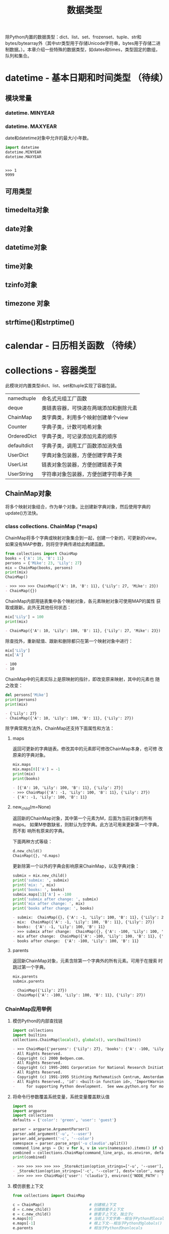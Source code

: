 # Author: Claudio <3261958605@qq.com>
# Created: 2017-05-02 15:22:30
# Commentary:
#+TITLE: 数据类型

除Python内置的数据类型：dict、list、set、frozenset、tuple、str和
bytes/bytearray外（其中str类型用于存储Unicode字符串，bytes用于存储二进
制数据。）。本章介绍一些特殊的数据类型，如dates和times，类型固定的数组，
队列和集合。

* datetime - 基本日期和时间类型 （待续）
** 模块常量
*** datetime. *MINYEAR*
*** datetime. *MAXYEAR*
    date和datetime对象中允许的最大/小年数。

    #+BEGIN_SRC python :session
      import datetime
      datetime.MINYEAR
      datetime.MAXYEAR
    #+END_SRC

    #+RESULTS:
    :
    : >>> 1
    : 9999

** 可用类型
** timedelta对象
** date对象
** datetime对象
** time对象
** tzinfo对象
** timezone 对象
** strftime()和strptime()
* calendar - 日历相关函数 （待续）
* collections - 容器类型
  此模块对内置类型dict、list、set和tuple实现了容器包装。

  | namedtuple  | 命名式元组工厂函数                     |
  | deque       | 类链表容器，可快速在两端添加和删除元素 |
  | ChainMap    | 类字典类，利用多个映射创建单个view     |
  | Counter     | 字典子类，计数可哈希对象               |
  | OrderedDict | 字典子类，可记录添加元素的顺序         |
  | defaultdict | 字典子类，调用工厂函数添加消失值       |
  | UserDict    | 字典对象包装器，方便创建字典子类       |
  | UserList    | 链表对象包装器，方便创建链表子类       |
  | UserString  | 字符串对象包装器，方便创建字符串子类   |

** ChainMap对象
   将多个映射对象结合，作为单个对象。比创建新字典对象，然后使用字典的
   update()方法快。

*** class collections. *ChainMap* (*maps)
    ChainMap将多个字典或映射对象集合到一起，创建一个新的，可更新的view。
    如果没有MAP参数，则将空字典传递给此构建函数。

    #+BEGIN_SRC python :session
      from collections import ChainMap
      books = {'A': 10, 'B': 11}
      persons = {'Mike': 23, 'Lily': 27}
      mix = ChainMap(books, persons)
      print(mix)
      ChainMap()
    #+END_SRC

    #+RESULTS:
    #+BEGIN_SRC org
    - >>> >>> >>> ChainMap({'A': 10, 'B': 11}, {'Lily': 27, 'Mike': 23})
    - ChainMap({})
    #+END_SRC

    ChainMap内部用链表集中各个映射对象，各元素映射对象可使用MAP的属性
    获取或跟新。此外无其他任何状态：

    #+BEGIN_SRC python :session
      mix['Lily'] = 100
      print(mix)
    #+END_SRC

    #+RESULTS:
    #+BEGIN_SRC org
    - ChainMap({'A': 10, 'Lily': 100, 'B': 11}, {'Lily': 27, 'Mike': 23})
    #+END_SRC
    
    除查找外，重新赋值、跟新和删除都只在第一个映射对象中进行：
    
    #+BEGIN_SRC python :session
      mix['Lily']
      mix['A']
    #+END_SRC
    
    #+RESULTS:
    #+BEGIN_SRC org
    - 100
    - 10
    #+END_SRC
    
    ChainMap中的元素实际上是原映射的指针，即改变原来映射，其中的元素也
    随之改变：
    
    #+BEGIN_SRC python :session
      del persons['Mike']
      print(persons)
      print(mix)
    #+END_SRC
    
    #+RESULTS:
    #+BEGIN_SRC org
    - {'Lily': 27}
    - ChainMap({'A': 10, 'Lily': 100, 'B': 11}, {'Lily': 27})
    #+END_SRC
    
    除字典常用方法外，ChainMap还支持下面属性和方法：
    
**** maps
     返回可更新的字典链表。修改其中的元素即可修改ChainMap本身，也可修
     改原来的字典对象。
     
     #+BEGIN_SRC python :session
       mix.maps
       mix.maps[0]['A'] = -1
       print(mix)
       print(books)
     #+END_SRC
     
     #+RESULTS:
     #+BEGIN_SRC org
     - [{'A': 10, 'Lily': 100, 'B': 11}, {'Lily': 27}]
     - >>> ChainMap({'A': -1, 'Lily': 100, 'B': 11}, {'Lily': 27})
     - {'A': -1, 'Lily': 100, 'B': 11}
     #+END_SRC
     
**** new_child(m=None)
     返回新的ChainMap对象，其中第一个元素为M，后面为当前对象的所有maps。
     如果M参数缺省，则默认为空字典。此方法可用来更新第一个字典，而不影
     响所有原来的字典。
     
     下面两种方式等级：
     
     #+BEGIN_SRC python :eval never
       d.new_child()
       ChainMap({}, *d.maps)
     #+END_SRC
     
     更新除第一个以外的字典会影响原来ChainMap，以及字典对象：
     
     #+BEGIN_SRC python :session
       submix = mix.new_child()
       print('submix: ', submix)
       print('mix: ', mix)
       print('books: ', books)
       submix.maps[1]['A'] = -100
       print('submix after change: ', submix)
       print('mix after change: ', mix)
       print('books after change: ', books)
     #+END_SRC

     #+RESULTS:
     #+BEGIN_SRC org
     - submix:  ChainMap({}, {'A': -1, 'Lily': 100, 'B': 11}, {'Lily': 27})
     - mix:  ChainMap({'A': -1, 'Lily': 100, 'B': 11}, {'Lily': 27})
     - books:  {'A': -1, 'Lily': 100, 'B': 11}
     - >>> submix after change:  ChainMap({}, {'A': -100, 'Lily': 100, 'B': 11}, {'Lily': 27})
     - mix after change:  ChainMap({'A': -100, 'Lily': 100, 'B': 11}, {'Lily': 27})
     - books after change:  {'A': -100, 'Lily': 100, 'B': 11}
     #+END_SRC

**** parents
     返回新ChainMap对象，元素含除第一个字典外的所有元素。可用于在搜索
     时跳过第一个字典。
     
     #+BEGIN_SRC python :session
       mix.parents
       submix.parents
     #+END_SRC
     
     #+RESULTS:
     #+BEGIN_SRC org
     - ChainMap({'Lily': 27})
     - ChainMap({'A': -100, 'Lily': 100, 'B': 11}, {'Lily': 27})
     #+END_SRC
     
*** ChainMap应用举例
**** 模仿Python的内部查找链
     
     #+BEGIN_SRC python :session
       import collections
       import builtins
       collections.ChainMap(locals(), globals(), vars(builtins))
     #+END_SRC
     
     #+RESULTS:
     #+BEGIN_SRC org
     - >>> ChainMap({'persons': {'Lily': 27}, 'books': {'A': -100, 'Lily': 100, 'B': 11}, 's2': <__main__.Student object at 0x7fd899977f98>, '__spec__': None, 'basetwo': functools.partial(<class 'int'>, base=2), 'add': <built-in function add>, '__pyfile': <codecs.StreamReaderWriter object at 0x7fd899974e10>, 'Decimal': <class 'decimal.Decimal'>, 'A': <function A at 0x7fd898edbd90>, 'nothing': <function nothing at 0x7fd898edb598>, 'partial': <class 'functools.partial'>, 'partialmethod': <class 'functools.partialmethod'>, '__PYTHON_EL_get_completions': <function __PYTHON_EL_get_completions at 0x7fd899ac0f28>, 'reduce': <built-in function reduce>, 'my_decorator': <function my_decorator at 0x7fd898eedb70>, 'mix': ChainMap({'A': -100, 'Lily': 100, 'B': 11}, {'Lily': 27}), '__FFAP_get_module_path': <function __FFAP_get_module_path at 0x7fd89925b048>, '__name__': '__main__', 'wraps': <function wraps at 0x7fd8999aad90>, 'B': <function B at 0x7fd898edba60>, '__PYDOC_get_help': <function __PYDOC_get_help at 0x7fd89925b0d0>, '_': <function _ at 0x7fd898edb048>, 'Student': <class '__main__.Student'>, 'collections': <module 'collections' from '/usr/lib/python3.5/collections/__init__.py'>, '__builtins__': <module 'builtins' (built-in)>, 'c2': <__main__.Cell object at 0x7fd898ec2b38>, '__loader__': <class '_frozen_importlib.BuiltinImporter'>, 'Cell': <class '__main__.Cell'>, 'fun': <function fun at 0x7fd898edb2f0>, 'example': <function example at 0x7fd898eeda60>, 'fun_dispatch': <function fun_dispatch at 0x7fd898eed9d8>, '__package__': None, 's1': <__main__.Student object at 0x7fd89926d0b8>, '__builtin__': <module 'builtins' (built-in)>, 'builtins': <module 'builtins' (built-in)>, 'total_ordering': <function total_ordering at 0x7fd89993bb70>, 'c1': <__main__.Cell object at 0x7fd898ec2ac8>, 'fun_diapatch': <function fun_diapatch at 0x7fd898edb400>, 'codecs': <module 'codecs' from '/usr/lib/python3.5/codecs.py'>, 'functools': <module 'functools' from '/usr/lib/python3.5/functools.py'>, 'readline': <module 'readline' from '/usr/lib/python3.5/lib-dynload/readline.cpython-35m-x86_64-linux-gnu.so'>, 'rlcompleter': <module 'rlcompleter' from '/usr/lib/python3.5/rlcompleter.py'>, 'ChainMap': <class 'collections.ChainMap'>, 'submix': ChainMap({}, {'A': -100, 'Lily': 100, 'B': 11}, {'Lily': 27}), 'singledispatch': <function singledispatch at 0x7fd8999ad6a8>, '__code': b"def __PYDOC_get_help(obj):\n    try:\n        import inspect\n        if hasattr(obj, 'startswith'):\n            obj = eval(obj, globals())\n        doc = inspect.getdoc(obj)\n        if not doc and callable(obj):\n            target = None\n            if inspect.isclass(obj) and hasattr(obj, '__init__'):\n                target = obj.__init__\n                objtype = 'class'\n            else:\n                target = obj\n                objtype = 'def'\n            if target:\n                args = inspect.formatargspec(\n                    *inspect.getargspec(target)\n                )\n                name = obj.__name__\n                doc = '{objtype} {name}{args}'.format(\n                    objtype=objtype, name=name, args=args\n                )\n        else:\n            doc = doc.splitlines()[0]\n    except:\n        doc = ''\n    try:\n        exec('print doc')\n    except SyntaxError:\n        print(doc)", '__doc__': None, 'os': <module 'os' from '/usr/lib/python3.5/os.py'>}, {'persons': {'Lily': 27}, 'books': {'A': -100, 'Lily': 100, 'B': 11}, 's2': <__main__.Student object at 0x7fd899977f98>, '__spec__': None, 'basetwo': functools.partial(<class 'int'>, base=2), 'add': <built-in function add>, '__pyfile': <codecs.StreamReaderWriter object at 0x7fd899974e10>, 'Decimal': <class 'decimal.Decimal'>, 'A': <function A at 0x7fd898edbd90>, 'nothing': <function nothing at 0x7fd898edb598>, 'partial': <class 'functools.partial'>, 'partialmethod': <class 'functools.partialmethod'>, '__PYTHON_EL_get_completions': <function __PYTHON_EL_get_completions at 0x7fd899ac0f28>, 'reduce': <built-in function reduce>, 'my_decorator': <function my_decorator at 0x7fd898eedb70>, 'mix': ChainMap({'A': -100, 'Lily': 100, 'B': 11}, {'Lily': 27}), '__FFAP_get_module_path': <function __FFAP_get_module_path at 0x7fd89925b048>, '__name__': '__main__', 'wraps': <function wraps at 0x7fd8999aad90>, 'B': <function B at 0x7fd898edba60>, '__PYDOC_get_help': <function __PYDOC_get_help at 0x7fd89925b0d0>, '_': <function _ at 0x7fd898edb048>, 'Student': <class '__main__.Student'>, 'collections': <module 'collections' from '/usr/lib/python3.5/collections/__init__.py'>, '__builtins__': <module 'builtins' (built-in)>, 'c2': <__main__.Cell object at 0x7fd898ec2b38>, '__loader__': <class '_frozen_importlib.BuiltinImporter'>, 'Cell': <class '__main__.Cell'>, 'fun': <function fun at 0x7fd898edb2f0>, 'example': <function example at 0x7fd898eeda60>, 'fun_dispatch': <function fun_dispatch at 0x7fd898eed9d8>, '__package__': None, 's1': <__main__.Student object at 0x7fd89926d0b8>, '__builtin__': <module 'builtins' (built-in)>, 'builtins': <module 'builtins' (built-in)>, 'total_ordering': <function total_ordering at 0x7fd89993bb70>, 'c1': <__main__.Cell object at 0x7fd898ec2ac8>, 'fun_diapatch': <function fun_diapatch at 0x7fd898edb400>, 'codecs': <module 'codecs' from '/usr/lib/python3.5/codecs.py'>, 'functools': <module 'functools' from '/usr/lib/python3.5/functools.py'>, 'readline': <module 'readline' from '/usr/lib/python3.5/lib-dynload/readline.cpython-35m-x86_64-linux-gnu.so'>, 'rlcompleter': <module 'rlcompleter' from '/usr/lib/python3.5/rlcompleter.py'>, 'ChainMap': <class 'collections.ChainMap'>, 'submix': ChainMap({}, {'A': -100, 'Lily': 100, 'B': 11}, {'Lily': 27}), 'singledispatch': <function singledispatch at 0x7fd8999ad6a8>, '__code': b"def __PYDOC_get_help(obj):\n    try:\n        import inspect\n        if hasattr(obj, 'startswith'):\n            obj = eval(obj, globals())\n        doc = inspect.getdoc(obj)\n        if not doc and callable(obj):\n            target = None\n            if inspect.isclass(obj) and hasattr(obj, '__init__'):\n                target = obj.__init__\n                objtype = 'class'\n            else:\n                target = obj\n                objtype = 'def'\n            if target:\n                args = inspect.formatargspec(\n                    *inspect.getargspec(target)\n                )\n                name = obj.__name__\n                doc = '{objtype} {name}{args}'.format(\n                    objtype=objtype, name=name, args=args\n                )\n        else:\n            doc = doc.splitlines()[0]\n    except:\n        doc = ''\n    try:\n        exec('print doc')\n    except SyntaxError:\n        print(doc)", '__doc__': None, 'os': <module 'os' from '/usr/lib/python3.5/os.py'>}, {'FutureWarning': <class 'FutureWarning'>, 'Warning': <class 'Warning'>, 'SystemError': <class 'SystemError'>, 'hash': <built-in function hash>, 'LookupError': <class 'LookupError'>, 'UnicodeError': <class 'UnicodeError'>, 'next': <built-in function next>, 'str': <class 'str'>, '__spec__': ModuleSpec(name='builtins', loader=<class '_frozen_importlib.BuiltinImporter'>), 'issubclass': <built-in function issubclass>, 'IsADirectoryError': <class 'IsADirectoryError'>, 'staticmethod': <class 'staticmethod'>, 'FileExistsError': <class 'FileExistsError'>, 'copyright': Copyright (c) 2001-2017 Python Software Foundation.
     - All Rights Reserved.
     - Copyright (c) 2000 BeOpen.com.
     - All Rights Reserved.
     - Copyright (c) 1995-2001 Corporation for National Research Initiatives.
     - All Rights Reserved.
     - Copyright (c) 1991-1995 Stichting Mathematisch Centrum, Amsterdam.
     - All Rights Reserved., 'id': <built-in function id>, 'ImportWarning': <class 'ImportWarning'>, 'ArithmeticError': <class 'ArithmeticError'>, 'all': <built-in function all>, 'ZeroDivisionError': <class 'ZeroDivisionError'>, 'OverflowError': <class 'OverflowError'>, 'help': Type help() for interactive help, or help(object) for help about object., 'Ellipsis': Ellipsis, 'BrokenPipeError': <class 'BrokenPipeError'>, 'globals': <built-in function globals>, 'DeprecationWarning': <class 'DeprecationWarning'>, 'BufferError': <class 'BufferError'>, 'chr': <built-in function chr>, 'len': <built-in function len>, 'UnicodeTranslateError': <class 'UnicodeTranslateError'>, 'classmethod': <class 'classmethod'>, 'bin': <built-in function bin>, 'sorted': <built-in function sorted>, '_': None, 'ConnectionResetError': <class 'ConnectionResetError'>, 'UnboundLocalError': <class 'UnboundLocalError'>, 'bytes': <class 'bytes'>, 'frozenset': <class 'frozenset'>, '__loader__': <class '_frozen_importlib.BuiltinImporter'>, 'StopIteration': <class 'StopIteration'>, 'ValueError': <class 'ValueError'>, 'bytearray': <class 'bytearray'>, '__package__': '', 'BytesWarning': <class 'BytesWarning'>, 'license': Type license() to see the full license text, 'SyntaxError': <class 'SyntaxError'>, 'MemoryError': <class 'MemoryError'>, 'repr': <built-in function repr>, 'input': <built-in function input>, 'TabError': <class 'TabError'>, 'RecursionError': <class 'RecursionError'>, 'dict': <class 'dict'>, 'UnicodeWarning': <class 'UnicodeWarning'>, 'BaseException': <class 'BaseException'>, 'hex': <built-in function hex>, 'sum': <built-in function sum>, 'None': None, 'ConnectionAbortedError': <class 'ConnectionAbortedError'>, 'RuntimeError': <class 'RuntimeError'>, '__import__': <built-in function __import__>, 'delattr': <built-in function delattr>, 'NotImplemented': NotImplemented, 'TypeError': <class 'TypeError'>, 'RuntimeWarning': <class 'RuntimeWarning'>, 'exec': <built-in function exec>, 'max': <built-in function max>, 'tuple': <class 'tuple'>, 'NotImplementedError': <class 'NotImplementedError'>, 'locals': <built-in function locals>, 'slice': <class 'slice'>, 'FloatingPointError': <class 'FloatingPointError'>, 'EOFError': <class 'EOFError'>, 'IndentationError': <class 'IndentationError'>, 'map': <class 'map'>, 'iter': <built-in function iter>, 'AttributeError': <class 'AttributeError'>, 'list': <class 'list'>, 'True': True, 'False': False, 'compile': <built-in function compile>, 'NameError': <class 'NameError'>, 'any': <built-in function any>, 'round': <built-in function round>, 'OSError': <class 'OSError'>, 'SystemExit': <class 'SystemExit'>, 'FileNotFoundError': <class 'FileNotFoundError'>, 'SyntaxWarning': <class 'SyntaxWarning'>, 'TimeoutError': <class 'TimeoutError'>, 'dir': <built-in function dir>, 'StopAsyncIteration': <class 'StopAsyncIteration'>, 'format': <built-in function format>, 'complex': <class 'complex'>, 'min': <built-in function min>, 'ConnectionError': <class 'ConnectionError'>, 'isinstance': <built-in function isinstance>, 'eval': <built-in function eval>, 'getattr': <built-in function getattr>, 'EnvironmentError': <class 'OSError'>, 'abs': <built-in function abs>, 'ord': <built-in function ord>, '__name__': 'builtins', 'reversed': <class 'reversed'>, 'exit': Use exit() or Ctrl-D (i.e. EOF) to exit, 'KeyboardInterrupt': <class 'KeyboardInterrupt'>, 'super': <class 'super'>, 'filter': <class 'filter'>, 'ProcessLookupError': <class 'ProcessLookupError'>, 'hasattr': <built-in function hasattr>, 'IOError': <class 'OSError'>, 'set': <class 'set'>, 'ResourceWarning': <class 'ResourceWarning'>, 'ChildProcessError': <class 'ChildProcessError'>, 'setattr': <built-in function setattr>, 'callable': <built-in function callable>, 'print': <built-in function print>, 'divmod': <built-in function divmod>, 'bool': <class 'bool'>, '__debug__': True, 'type': <class 'type'>, 'PendingDeprecationWarning': <class 'PendingDeprecationWarning'>, 'AssertionError': <class 'AssertionError'>, 'UserWarning': <class 'UserWarning'>, 'pow': <built-in function pow>, 'IndexError': <class 'IndexError'>, 'UnicodeEncodeError': <class 'UnicodeEncodeError'>, 'ascii': <built-in function ascii>, 'GeneratorExit': <class 'GeneratorExit'>, '__build_class__': <built-in function __build_class__>, 'memoryview': <class 'memoryview'>, 'open': <built-in function open>, 'credits':     Thanks to CWI, CNRI, BeOpen.com, Zope Corporation and a cast of thousands
     -     for supporting Python development.  See www.python.org for more information., 'PermissionError': <class 'PermissionError'>, 'NotADirectoryError': <class 'NotADirectoryError'>, 'object': <class 'object'>, 'quit': Use quit() or Ctrl-D (i.e. EOF) to exit, 'oct': <built-in function oct>, 'ImportError': <class 'ImportError'>, 'ReferenceError': <class 'ReferenceError'>, 'float': <class 'float'>, 'Exception': <class 'Exception'>, 'InterruptedError': <class 'InterruptedError'>, 'range': <class 'range'>, 'enumerate': <class 'enumerate'>, 'int': <class 'int'>, 'KeyError': <class 'KeyError'>, 'zip': <class 'zip'>, 'vars': <built-in function vars>, 'UnicodeDecodeError': <class 'UnicodeDecodeError'>, 'BlockingIOError': <class 'BlockingIOError'>, 'property': <class 'property'>, 'ConnectionRefusedError': <class 'ConnectionRefusedError'>, '__doc__': "Built-in functions, exceptions, and other objects.\n\nNoteworthy: None is the `nil' object; Ellipsis represents `...' in slices."})
     #+END_SRC

**** 将命令行参数覆盖系统变量，系统变量覆盖默认值

     #+BEGIN_SRC python :session
       import os
       import argparse
       import collections
       defaults = {'color': 'green', 'user': 'guest'}

       parser = argparse.ArgumentParser()
       parser.add_argument('-u', '--user')
       parser.add_argument('-c', '--color')
       namespace = parser.parse_args('-u claudio'.split())
       command_line_args = {k: v for k, v in vars(namespace).items() if v}
       combined = collections.ChainMap(command_line_args, os.environ, defaults)
       print(combined)
     #+END_SRC

     #+RESULTS:
     #+BEGIN_SRC org
     - >>> >>> >>> >>> >>> _StoreAction(option_strings=['-u', '--user'], dest='user', nargs=None, const=None, default=None, type=None, choices=None, help=None, metavar=None)
     - _StoreAction(option_strings=['-c', '--color'], dest='color', nargs=None, const=None, default=None, type=None, choices=None, help=None, metavar=None)
     - >>> >>> >>> ChainMap({'user': 'claudio'}, environ({'NODE_PATH': '/usr/lib/nodejs:/usr/lib/node_modules:/usr/share/javascript', 'QT_IM_MODULE': 'fcitx', 'XDG_SESSION_ID': '3', 'COLUMNS': '151', 'LANG': 'en_HK.UTF-8', 'DISPLAY': ':0', 'TERMCAP': '', 'LOGNAME': 'claudio', 'XDG_SESSION_DESKTOP': 'default', 'XDG_DATA_DIRS': '/usr/share/gnome:/usr/local/share/:/usr/share/', 'DBUS_SESSION_BUS_ADDRESS': 'unix:path=/run/user/1000/bus', 'SSH_AUTH_SOCK': '/run/user/1000/keyring/ssh', 'SSH_AGENT_PID': '1055', 'GTK_IM_MODULE': 'fcitx', 'PS4': '$LINENO + ', 'XDG_VTNR': '2', 'USERNAME': 'claudio', 'PWD': '/home/claudio/Desktop/Python/python-standard-lib-notes', 'SHLVL': '1', 'PATH': '/home/claudio/tools:/home/claudio/bin:/home/claudio/.local/bin:/usr/local/bin:/usr/bin:/bin:/usr/local/games:/usr/games', 'LS_COLORS': 'rs=0:di=01;34:ln=01;36:mh=00:pi=40;33:so=01;35:do=01;35:bd=40;33;01:cd=40;33;01:or=40;31;01:mi=00:su=37;41:sg=30;43:ca=30;41:tw=30;42:ow=34;42:st=37;44:ex=01;32:*.tar=01;31:*.tgz=01;31:*.arc=01;31:*.arj=01;31:*.taz=01;31:*.lha=01;31:*.lz4=01;31:*.lzh=01;31:*.lzma=01;31:*.tlz=01;31:*.txz=01;31:*.tzo=01;31:*.t7z=01;31:*.zip=01;31:*.z=01;31:*.Z=01;31:*.dz=01;31:*.gz=01;31:*.lrz=01;31:*.lz=01;31:*.lzo=01;31:*.xz=01;31:*.zst=01;31:*.tzst=01;31:*.bz2=01;31:*.bz=01;31:*.tbz=01;31:*.tbz2=01;31:*.tz=01;31:*.deb=01;31:*.rpm=01;31:*.jar=01;31:*.war=01;31:*.ear=01;31:*.sar=01;31:*.rar=01;31:*.alz=01;31:*.ace=01;31:*.zoo=01;31:*.cpio=01;31:*.7z=01;31:*.rz=01;31:*.cab=01;31:*.jpg=01;35:*.jpeg=01;35:*.mjpg=01;35:*.mjpeg=01;35:*.gif=01;35:*.bmp=01;35:*.pbm=01;35:*.pgm=01;35:*.ppm=01;35:*.tga=01;35:*.xbm=01;35:*.xpm=01;35:*.tif=01;35:*.tiff=01;35:*.png=01;35:*.svg=01;35:*.svgz=01;35:*.mng=01;35:*.pcx=01;35:*.mov=01;35:*.mpg=01;35:*.mpeg=01;35:*.m2v=01;35:*.mkv=01;35:*.webm=01;35:*.ogm=01;35:*.mp4=01;35:*.m4v=01;35:*.mp4v=01;35:*.vob=01;35:*.qt=01;35:*.nuv=01;35:*.wmv=01;35:*.asf=01;35:*.rm=01;35:*.rmvb=01;35:*.flc=01;35:*.avi=01;35:*.fli=01;35:*.flv=01;35:*.gl=01;35:*.dl=01;35:*.xcf=01;35:*.xwd=01;35:*.yuv=01;35:*.cgm=01;35:*.emf=01;35:*.ogv=01;35:*.ogx=01;35:*.aac=00;36:*.au=00;36:*.flac=00;36:*.m4a=00;36:*.mid=00;36:*.midi=00;36:*.mka=00;36:*.mp3=00;36:*.mpc=00;36:*.ogg=00;36:*.ra=00;36:*.wav=00;36:*.oga=00;36:*.opus=00;36:*.spx=00;36:*.xspf=00;36:', 'HOME': '/home/claudio', 'DESKTOP_SESSION': 'default', 'QT_QPA_PLATFORMTHEME': 'qgnomeplatform', 'XMODIFIERS': '@im=fcitx', 'PYTHONPATH': '/home/claudio/python:', 'TERM': 'dumb', '_': '/usr/bin/emacs24', 'XDG_RUNTIME_DIR': '/run/user/1000', 'SESSION_MANAGER': 'local/kali:@/tmp/.ICE-unix/970,unix/kali:/tmp/.ICE-unix/970', 'EMACS': 't', 'XDG_CURRENT_DESKTOP': 'GNOME', 'QT_ACCESSIBILITY': '1', 'JOURNAL_STREAM': '8:16293', 'XDG_MENU_PREFIX': 'gnome-', 'QT_LINUX_ACCESSIBILITY_ALWAYS_ON': '1', 'COLORTERM': 'truecolor', 'PYTHONUNBUFFERED': '1', 'XDG_SEAT': 'seat0', 'USER': 'claudio', 'GDM_LANG': 'en_HK.UTF-8', 'XDG_SESSION_TYPE': 'x11', 'GPG_AGENT_INFO': '/run/user/1000/gnupg/S.gpg-agent:0:1', 'QT4_IM_MODULE': 'fcitx', 'VTE_VERSION': '4601', 'CLUTTER_IM_MODULE': 'xim', 'GNOME_DESKTOP_SESSION_ID': 'this-is-deprecated', 'SHELL': '/bin/bash', 'WINDOWPATH': '2', 'WINDOWID': '27262982', 'XAUTHORITY': '/run/user/1000/gdm/Xauthority', 'GTK_MODULES': 'gail:atk-bridge', 'DESKTOP_AUTOSTART_ID': '101650a80580e95109149442005843100200000009700001', 'GDMSESSION': 'default', 'INSIDE_EMACS': '24.5.1,comint'}), {'color': 'green', 'user': 'guest'})
     #+END_SRC

**** 模仿嵌套上下文

     #+BEGIN_SRC python :eval never
       from collections import ChainMap

       c = ChainMap()                    # 创建根上下文
       d = c.new_child()                 # 创建嵌套子上下文
       e = c.new_child()                 # 嵌套子上下文，独立于c
       e.maps[0]                         # 当前上下文字典--相当于Python的locals()
       e.maps[-1]                        # 根上下文--相当于Python的globals()
       e.parents                         # 相当于Python的nonlocals

       d['x']                            # 获取整个上下文中的key
       d['x'] = 1                        # 设置当前上下文的值
       del d['x']                        # 删除当前上下文的值
       list(d)                           # 所有嵌套key
       k in d                            # 检查包含
       d.items()                         # 所有嵌套元素
       dict(d)                           # 转换为普通字典
     #+END_SRC

**** 深层赋值和删除
     默认情况下，ChainMap的删除和赋值都在第一个字典中进行，只有查找在
     所有字典中进行。如需进行深层赋值和删除，可通过子类实现：
     
     #+BEGIN_SRC python :session
       from collections import ChainMap

       class DeepChainMap(ChainMap):
           '''允许在所有元素字典中赋值和删除的ChainMap子类.'''
           def __setitem__(self, key, val):
               for mapping in self.maps:
                   if key in mapping:
                       mapping[key] = val
                       return
               self.maps[0][key] = val
           def __delitem__(self, key):
               for mapping in self.maps:
                   if key in mapping:
                       del mapping[key]
                       return
               raise KeyError(key)

       d = DeepChainMap({'zebra': 'black'}, {'elephant': 'blue'}, {'lion': 'yellow'})
       d['lion'] = 'orange'
       print(d)
       d['snake'] = 'blue'
       print(d)
       del d['zebra']
       print(d)
     #+END_SRC

     #+RESULTS:
     #+BEGIN_SRC org
     - >>> >>> ... ... ... ... ... ... ... ... ... ... ... ... ... ... >>> >>> >>> DeepChainMap({'zebra': 'black'}, {'elephant': 'blue'}, {'lion': 'orange'})
     - >>> DeepChainMap({'zebra': 'black', 'snake': 'blue'}, {'elephant': 'blue'}, {'lion': 'orange'})
     - >>> DeepChainMap({'snake': 'blue'}, {'elephant': 'blue'}, {'lion': 'orange'})
     #+END_SRC

** Counter对象
   方便快速获取对象“尾部”。比如找到文本中出现频率最高的单词：
   
   #+BEGIN_SRC python :session
     import re
     from collections import Counter
     words = re.findall(r'\w+', open('files/emma.txt').read().lower())
     Counter(words).most_common(4)
   #+END_SRC
   
   #+RESULTS:
   #+BEGIN_SRC org
   - >>> >>> [('to', 5292), ('the', 5265), ('and', 4930), ('of', 4337)]
   #+END_SRC
   
   如记录单词出现次数：
   
   #+BEGIN_SRC python :session
     from collections import Counter
     cnt = Counter()
     for word in 'red blue red green blue blue'.split():
         cnt[word] += 1

     print(cnt)
   #+END_SRC
   
   #+RESULTS:
   #+BEGIN_SRC org
   - >>> ... ... >>> Counter({'blue': 3, 'red': 2, 'green': 1})
   #+END_SRC
   
*** class collections. *Counter* ([iterable-or-mapping])
    Counter是dict的子类，用于计数可哈希对象。为无序集合，key值为可哈希
    元素，value值为元素个数（可为负数和0）。

    参数可为iterable或其他映射对象：

    #+BEGIN_SRC python :session
      from collections import Counter
      Counter()
      Counter('gallanhad')
      Counter({'blue': 4, 'green': 2})
      Counter(cats=2, dogs=8)
    #+END_SRC

    #+RESULTS:
    #+BEGIN_SRC org
    - Counter()
    - Counter({'a': 3, 'l': 2, 'n': 1, 'g': 1, 'd': 1, 'h': 1})
    - Counter({'blue': 4, 'green': 2})
    - Counter({'dogs': 8, 'cats': 2})
    #+END_SRC

    对于不存在的元素，默认个数为0：

    #+BEGIN_SRC python :session
      from collections import Counter
      Counter()['a']
    #+END_SRC

    #+RESULTS:
    #+BEGIN_SRC org
    - 0
    #+END_SRC
    
    将个数设置为0并不能将元素从对象中删除，还得用del：
    
    #+BEGIN_SRC python :session
      from collections import Counter
      cnt = Counter('abcabc')
      print(cnt)
      cnt['a'] = 0
      print(cnt)
      del cnt['a']
      print(cnt)
    #+END_SRC
    
    #+RESULTS:
    #+BEGIN_SRC org
    - >>> Counter({'c': 2, 'a': 2, 'b': 2})
    - >>> Counter({'c': 2, 'b': 2, 'a': 0})
    - >>> Counter({'c': 2, 'b': 2})
    #+END_SRC
    
**** 在dict类型上新增的方法
***** elements()
      返回含所有元素个数>0的元素组成的iterable对象，其如果有N个“X”，则
      含N个“X”元素（顺序不定）：
      
      #+BEGIN_SRC python :session
        from collections import Counter
        c = Counter(a=4, b=2, c=0, d=-2)
        c.elements()
        sorted(c.elements())
      #+END_SRC
      
      #+RESULTS:
      #+BEGIN_SRC org
      - >>> <itertools.chain object at 0x7fdbe62242b0>
      - ['a', 'a', 'a', 'a', 'b', 'b']
      #+END_SRC
      
***** most_common([n])
      返回元素个数最多的前N个元素及其个数组成的链表，如果缺省N参数，则
      返回全部元素。默认从大到小排序：
      
      #+BEGIN_SRC python :session
        from collections import Counter
        Counter('abracadabra').most_common(2)
      #+END_SRC
      
      #+RESULTS:
      #+BEGIN_SRC org
      - [('a', 5), ('b', 2)]
      #+END_SRC
      
***** subtract([iterable-mapping])
      将元素个数与另一个映射对象中的对应元素个数相减。都可为负数或0：

      #+BEGIN_SRC python :session
        from collections import Counter
        c1 = Counter(a=4, b=2, c=0, d=-2, e=3)
        c2 = Counter(a=1, b=2, c=3, d=4, f=3)
        c1.subtract(c2)
        print(c1)
      #+END_SRC

      #+RESULTS:
      #+BEGIN_SRC org
      - >>> >>> >>> Counter({'e': 3, 'a': 3, 'b': 0, 'f': -3, 'c': -3, 'd': -6})
      #+END_SRC

**** 与dict类型有差异的方法
***** fromkeys(iterable)
      Counter对象无此方法。

***** update([iterable-or-mapping])
      ITERABLE-OR-MAPPING不为(key, value)形式的集合，而是单个元素组成
      的集合。

      #+BEGIN_SRC python :session
        from collections import Counter
        cnt = Counter('abca')
        cnt.update('bce')
        cnt
      #+END_SRC

      #+RESULTS:
      #+BEGIN_SRC org
      - >>> >>> Counter({'c': 2, 'a': 2, 'b': 2, 'e': 1})
      #+END_SRC
      
**** 常用操作
     
     #+BEGIN_SRC python :eval never
       sum(c.values())                 # 所有元素个数
       c.clear()                       # 清空
       list(c)                         # 转换为没有元素重复的链表
       set(c)                          # 转换为集合
       dict(c)                         # 转换为普通链表
       c.items()                       # 转换为(elem, cnt)形式的链表
       Counter(dict(list_of_pairs))    # 将(elem,cnt)形式的链表转换为Counter对象
       c.most_comman()[:-n - 1:-1]     # 获取个数最少的N个元素
       +c                              # 将个数<=0的元素去除
     #+END_SRC
     
     “|”和“&”操作分别为获取两者个数最多或最少的元素，加和减则是可数的
     加减。都去除个数<=0的元素：

     #+BEGIN_SRC python :session
       from collections import Counter
       c = Counter(a=3, b=1)
       d = Counter(a=1, b=2)
       c + d
       c - d
       c & d                           # 个数最少的元素
       c | d                           # 个数最多的元素
     #+END_SRC

     #+RESULTS:
     #+BEGIN_SRC org
     - >>> >>> Counter({'a': 4, 'b': 3})
     - Counter({'a': 2})
     - Counter({'a': 1, 'b': 1})
     - Counter({'a': 3, 'b': 2})
     #+END_SRC

     单个加/减操作相当于与空Counter对象加/减，并去除个数<=0的元素：

     分别为去掉元素大于等于0/小于等于0的元素。

     #+BEGIN_SRC python :session
       from collections import Counter
       c = Counter(a=2, b=-4, c=0)
       c2 = Counter()
       c + c2, +c
       c - c2, -c
     #+END_SRC

     #+RESULTS:
     #+BEGIN_SRC org
     - >>> >>> (Counter({'a': 2}), Counter({'a': 2}))
     - (Counter({'a': 2}), Counter({'b': 4}))
     #+END_SRC

** deque对象
*** class collections. *deque* ([iterable[,maxlen]])
    将ITERABLE中的元素从左到右使用append()方法初始化到新的deque对象中。
    如果缺省ITERABLE参数，返回空的deque对象。

    Deque对象为“堆（stack）”和“队列（queue）”的结合体，为
    “doubled-enabled queue”的缩写。在其两端添加和删除元素的效率都为
    O(1)，且线程安全（thread-safe），内存效率高。

    尽管list类型也支持相同操作，但只对定长链表有性能优化。在首尾删除和
    添加元素的效率为O(n)。

    如果MAXLEN参数为None，deque对象可增长为任意长度。否则，当填满元素
    后再向其中添加元素，相反方向的元素会被自动去除。类似于Unix中的tail
    命令。
**** 方法
***** append(x)
      将X添加到最右边。

      #+BEGIN_SRC python :session
        from collections import deque
        d = deque([1,2])
        d.append(10)
        print(d)
      #+END_SRC

      #+RESULTS:
      #+BEGIN_SRC org
      - >>> >>> deque([1, 2, 10])
      #+END_SRC

***** appendleft(x)
      将X添加到最左边。

      #+BEGIN_SRC python :session
        from collections import deque
        d = deque([1, 2])
        d.appendleft(10)
        print(d)
      #+END_SRC

      #+RESULTS:
      #+BEGIN_SRC org
      - >>> >>> deque([10, 1, 2])
      #+END_SRC

***** clear()
      删除所有元素。

      #+BEGIN_SRC python :session
        from collections import deque
        d = deque('abc')
        print(d)
        d.clear()
        print(d)
      #+END_SRC

      #+RESULTS:
      #+BEGIN_SRC org
      - >>> deque(['a', 'b', 'c'])
      - >>> deque([])
      #+END_SRC

***** copy()
      浅层复制。

      #+BEGIN_SRC python :session
        from collections import deque

        d1 = deque([[1, 2], [3, 4]])
        d2 = d1.copy()
        d2[0][0] = 10
        d1, d2
      #+END_SRC

      #+RESULTS:
      #+BEGIN_SRC org
      - >>> >>> >>> >>> (deque([[10, 2], [3, 4]]), deque([[10, 2], [3, 4]]))
      #+END_SRC

***** count(x)
      返回元素中等于X的个数。

      #+BEGIN_SRC python :session
        from collections import deque
        d = deque('abcda')
        d.count('a')
        d.count('A')

        l = list('abcda')
        l.count('a')
        l.count('A')
      #+END_SRC

      #+RESULTS:
      #+BEGIN_SRC org
      - >>> 2
      - 0
      - >>> >>> 2
      - 0
      #+END_SRC

***** extend(iterable)
      将ITERABLE中的元素添加到后面。

      #+BEGIN_SRC python :session
        from collections import deque
        d = deque('abcd')
        d.extend('ef')
        print(d)
      #+END_SRC

      #+RESULTS:
      #+BEGIN_SRC org
      - >>> >>> deque(['a', 'b', 'c', 'd', 'e', 'f'])
      #+END_SRC

***** extendleft(iterable)
      将ITERABLE中的元素添加到前面。
      
      *注意* ：添加后会逆序ITERABLE。
      
      #+BEGIN_SRC python :session
        from collections import deque
        d = deque('abcd')
        d.extendleft('ef')
        print(d)
      #+END_SRC

      #+RESULTS:
      #+BEGIN_SRC org
      - >>> >>> deque(['f', 'e', 'a', 'b', 'c', 'd'])
      #+END_SRC

***** index(x[,start[,stop]])
      返回X在的索引，可设置START和END指定搜索范围。如果没找到，抛出
      ValueError错误。

      #+BEGIN_SRC python :session
        from collections import deque
        d = deque(b'abc')
        print(d)
        d.index(ord('b'))
        d.index(1000)
      #+END_SRC

      #+RESULTS:
      #+BEGIN_SRC org
      - >>> deque([97, 98, 99])
      - 1
      - Traceback (most recent call last):
      -   File "<stdin>", line 1, in <module>
      - ValueError: 1000 is not in deque
      #+END_SRC

***** insert(i,x)
      将X插入，使其索引为I。
      
      *注意* ：如果使deque的中的元素超出maxlen，抛出IndexError错误。

      #+BEGIN_SRC python :session
        from collections import deque
        d = deque('abc')
        d.insert(0, 'A')
        print(d)

        d = deque('abc', 3)
        d.insert(0, 'A')
      #+END_SRC

      #+RESULTS:
      #+BEGIN_SRC org
      - >>> >>> deque(['A', 'a', 'b', 'c'])
      - >>> >>> Traceback (most recent call last):
      -   File "<stdin>", line 1, in <module>
      - IndexError: deque already at its maximum size
      #+END_SRC

***** pop()
      将deque的最后一个元素删除，并返回。如果其中没有元素，抛出
      IndexError错误。

      #+BEGIN_SRC python :session
        from collections import deque
        d = deque('abc')
        print(d.pop())
        print(d)
      #+END_SRC

      #+RESULTS:
      #+BEGIN_SRC org
      - >>> c
      - deque(['a', 'b'])
      #+END_SRC

***** popleft()
      将最左边的元素删除并返回。如果没有元素，抛出IndexError错误。

      #+BEGIN_SRC python :session
        from collections import deque
        d = deque('abc')
        print(d)
        print(d.popleft())
        print(d)
      #+END_SRC

      #+RESULTS:
      #+BEGIN_SRC org
      - >>> deque(['a', 'b', 'c'])
      - a
      - deque(['b', 'c'])
      #+END_SRC

***** remove(value)
      删除从左到右第一个出现的VALUE，如果没有，抛出ValueError错误。

      #+BEGIN_SRC python :session
        from collections import deque
        d = deque('abcad')
        print(d)
        d.remove('a')
        print(d)
      #+END_SRC

      #+RESULTS:
      #+BEGIN_SRC org
      - >>> deque(['a', 'b', 'c', 'a', 'd'])
      - >>> deque(['b', 'c', 'a', 'd'])
      #+END_SRC

***** reverse()
      逆序当前对象，并返回None。

      #+BEGIN_SRC python :session
        from collections import deque
        d = deque('abc')
        print(d)
        print(d.reverse())
        print(d)
      #+END_SRC

      #+RESULTS:
      #+BEGIN_SRC org
      - >>> deque(['a', 'b', 'c'])
      - None
      - deque(['c', 'b', 'a'])
      #+END_SRC

***** rotate(n)？？？
      交换元素顺序。

      #+BEGIN_SRC python :session
        from collections import deque

        d = deque('abcdef')
        d.rotate(1)
        print(d)

        d = deque('abcdef')
        d.rotate(-1)
        print(d)

        d = deque('abcdef')
        d.rotate(2)
        print(d)

        d = deque('abcdef')
        d.rotate(-2)
        print(d)
      #+END_SRC

      #+RESULTS:
      #+BEGIN_SRC org
      - >>> >>> >>> deque(['f', 'a', 'b', 'c', 'd', 'e'])
      - >>> >>> >>> deque(['b', 'c', 'd', 'e', 'f', 'a'])
      - >>> >>> >>> deque(['e', 'f', 'a', 'b', 'c', 'd'])
      - >>> >>> >>> deque(['c', 'd', 'e', 'f', 'a', 'b'])
      #+END_SRC
      
**** 属性
***** maxlen
      只读属性。如果创建deque对象时有maxlen参数，则返回该值；如果无，
      则返回None。

      #+BEGIN_SRC python :session
        from collections import deque

        d = deque('abc')
        print(d.maxlen)

        d = deque('abc', maxlen=2)
        print(d.maxlen)

        d.maxlen = 3
      #+END_SRC

      #+RESULTS:
      #+BEGIN_SRC org
      - >>> >>> None
      - >>> >>> 2
      - >>> Traceback (most recent call last):
      -   File "<stdin>", line 1, in <module>
      - AttributeError: attribute 'maxlen' of 'collections.deque' objects is not writable
      #+END_SRC

**** 其他
     *注意* ：访问deque对象的首位元素效率为O(1)，访问中间元素效率为
     O(n)。所以如果时随机访问元素，建议使用链表。
     
     除上面的方法外，deque对象还支持的操作有：
     
     - iteration
     - len(d)
     - reversed(d)
     - copy.copy(d)
     - copy.deepcopy(d)
     - in操作
     - 下标访问：d[-1]
       
*** deque应用举例
    
    - 默认Unix的tail命令：
      
      #+BEGIN_SRC python :session
        from collections import deque

        def tail(filename, n=10):
            '返回文件的后面N行.'
            with open(filename) as fp:
                return deque(fp, n)

        tail('files/emma.txt', 2)
      #+END_SRC
      
      #+RESULTS:
      #+BEGIN_SRC org
      - >>> >>> ... ... ... ... >>> deque(['\n', 'End of The Project Gutenberg Etext of Emma, by Jane Austen\n'], maxlen=2)
      #+END_SRC

    - 模仿 [[http://en.wikipedia.org/wiki/Moving_average][Moving_average]] ：

      #+BEGIN_SRC python :session
        from itertools import islice
        from collections import deque

        def moving_average(iterable, n=3):
            it = iter(iterable)
            d = deque(islice(it, n - 1))
            # print(list(it))
            d.appendleft(0)
            s = sum(d)
            # print(s)
            for elem in it:
                s += elem - d.popleft()
                # print(s)
                d.append(elem)
                yield s / n

        print(list(moving_average([40, 30, 50, 46, 39, 44])))
      #+END_SRC

      #+RESULTS:
      #+BEGIN_SRC org
      - >>> >>> ... ... ... ... ... ... ... ... ... ... ... ... >>> [40.0, 42.0, 45.0, 43.0]
      #+END_SRC

    - 只有python代码实现del d[n]：

      #+BEGIN_SRC python :eval never
        from collections import deque

        def delete_nth(d, n):
            d.rotate(-n)
            d.popleft()
            d.rotate(n)
      #+END_SRC

** defaultdict对象
*** class collections. *defaultdict* ([default_factory[,...]])
    返回一个新的类字典对象。default为内置dict类的子类，支持dict类型的
    所有用法。

    第一个参数DEFAULT_FACTORY为新建对象同名属性，默认为None。剩余所有
    你参数都被视作创建dict对象时的参数。

**** __missing__(key)
     在dict类型上新增的操作。

     如果default_factory属性为None，不管KEY是否存在于当前实例上，都会
     抛出KeyError错误。

     如果如果default_factory不为，不管KEY是否存在于当前实例上，调用不
     带参数的default_factory函数，将其作为KEY对应值。

     如果调用default_factory时抛出任何错误，不做任何修改向上冒泡。

     当KEY不存在时，此方法由dict类的__getitem__()方法调用。任何返回值
     或错误抛出都由__getitem__()函数返回或抛出。

     此方法只由__getitem__()方法调用。所有使用get()方法时与普通字典相
     同，即如果不存在指定key，则返回默认值（默认为None），而不会调用
     default_factory。

**** default_factory
     可写属性，供__missing__()方法使用。为不带参数的可调用对象，默认值
     为None。

*** defaultdict应用举例
**** 构建链表字典

     #+BEGIN_SRC python :session
       from collections import defaultdict

       s = [('yellow', 1), ('blue', 2), ('yellow', 3), ('blue', 4), ('red', 1)]
       d = defaultdict(list)
       for k, v in s:
           d[k].append(v)

       print(sorted(d.items()))
     #+END_SRC

     #+RESULTS:
     #+BEGIN_SRC org
     - >>> >>> >>> ... ... >>> [('blue', [2, 4]), ('red', [1]), ('yellow', [1, 3])]
     #+END_SRC

     当第一次遇见K时，使用default_factory指定的函数list创建空链表，再
     使用链表的append()方法将对应元素添加带链表中。如果再遇见相同K，则
     与普通字典查找方式相同。

     此方法比使用dict.setdefault()方法快：

     #+BEGIN_SRC python :session
       d = {}
       s = [('yellow', 1), ('blue', 2), ('yellow', 3), ('blue', 4), ('red', 1)]
       for k, v in s:
           d.setdefault(k, []).append(v)

       print(sorted(d.items()))
     #+END_SRC

     #+RESULTS:
     #+BEGIN_SRC org
     - >>> ... ... >>> [('blue', [2, 4]), ('red', [1]), ('yellow', [1, 3])]
     #+END_SRC

**** 历遍计数
     由于不带参数的int()函数始终返回0，所以当K不存在时将对应值设置为0，
     再与当前值相加。

     #+BEGIN_SRC python :session
       from collections import defaultdict
       s = 'mississippi'
       d = defaultdict(int)
       for k in s:
           d[k] += 1

       print(sorted(d.items()))
     #+END_SRC

     #+RESULTS:
     #+BEGIN_SRC org
     - >>> >>> ... ... >>> [('i', 4), ('m', 1), ('p', 2), ('s', 4)]
     #+END_SRC

**** 与lambda连用
     如上例使用int设置默认值为常量的形式，如果使用lambda构建常量函数更
     灵活，且速度更快。使用lambda改写上例为：
     
     #+BEGIN_SRC python :session
       from collections import defaultdict

       def constant_factory(value):
           return lambda: value

       d = defaultdict(constant_factory(0))
       for k in 'mississippi':
           d[k] += 1

       print(sorted(d.items()))
     #+END_SRC
     
     #+RESULTS:
     #+BEGIN_SRC org
     - >>> >>> ... ... >>> >>> >>> ... ... >>> [('i', 4), ('m', 1), ('p', 2), ('s', 4)]
     #+END_SRC

     再如：
     
     #+BEGIN_SRC python :session
       d = defaultdict(constant_factory('<missing>'))
       d.update(name='john', action='ran')
       print('{name}s {action}s to {object}s'.format(**d))
       print(d.items())
     #+END_SRC

     #+RESULTS:
     #+BEGIN_SRC org
     - >>> johns rans to <missing>s
     - dict_items([('action', 'ran'), ('name', 'john'), ('object', '<missing>')])
     #+END_SRC
     
**** 构建集合字典
     
     #+BEGIN_SRC python :session
       from collections import defaultdict
       d = defaultdict(set)
       s = [('red', 1), ('blue', 2), ('red', 3), ('blue', 4), ('red', 1), ('blue', 4)]
       for k, v in s:
           d[k].add(v)

       print(d.items())
     #+END_SRC

     #+RESULTS:
     #+BEGIN_SRC org
     - >>> >>> ... ... >>> dict_items([('blue', {2, 4}), ('red', {1, 3})])
     #+END_SRC

** namedtuple() - 元组工厂函数
   为元组每个元素添加“域名（field name）”，增加可读性。支持元组的所有
   操作，并添加用域名获取元素的功能。
   
*** collections. *namedtuple* (typename,filed_names,verbose=False,rename=False)
    返回以TYPENAME命名的元组子类。可使用域名访问元素，也可使用下标访问
    元素进行历遍。
    
    FILED_NAMES可为单个字符串，各域名由空格或/和逗号隔开的字符串，如'x
    y'或'x, y'。也可为字符串链表，如['x', 'y']。
    
    除关键字如class、for等，以下划线开始的识别符外，任何有效Python识别
    符都可作为TYPENAME。
    
    如果RENAME参数为True，无效的FIELD_NAME会自动转换为位置名称：
    
    #+BEGIN_SRC python :session
      from collections import namedtuple
      X = namedtuple('X', ['abc', 'def', 'ghi', 'abc'], rename=True)
      print(X(1, 2, 3, 4))
    #+END_SRC
    
    如果VERBOSE参数为True，创建namedtuple对象后，会打印定义该
    namedtuple的源码。（将废除，可使用_source属性获取。）
    
    #+BEGIN_SRC python :eval never
      print(X._source)
    #+END_SRC
    
    *注意* ：namedtuple对象内部没有实现字典，所以与普通元组一样轻量。
    
    基本示例：
    
    #+BEGIN_SRC python :session
      from collections import namedtuple
      Point = namedtuple('Point', 'x y')
      p = Point(1, y=2)               # 使用位置参数和关键字参数创建实例
      print(p[0] + p[1])              # 同普通元组一样可使用数字下标
      x, y = p                        # 同普通元组一样结构
      print(x, y)
      p.x + p.y                       # 使用域名获取元素
    #+END_SRC
    
    #+RESULTS:
    #+BEGIN_SRC org
    - >>> >>> 3
    - >>> 1 2
    - 3
    #+END_SRC
    
    namedtuple特别适合于将csv和sqlite3的返回值赋值给元素：
    
    #+BEGIN_SRC python :eval never
      from collections import namedtuple
      EmployeeRecord = namedtuple(
          'Employeerecord', 'name, age, title, department, paygrade')

      import csv
      for emp in map(EmployeeRecord._make, csv.reader(open('employees.csv', 'rb'))):
          print(emp.name, emp.title)

      import sqlite3
      conn = sqlite3.connect('/companydata')
      cursor = conn.cursor()
      cursor.execute('SELECT name, age, title, department, paygrade FROM employees')
      for emp in map(EmployeeRecord._make, cursor.fetchall()):
          print(emp.name, emp.title)
    #+END_SRC
    
    除普通元组的方法和属性外，namedtuple还添加了下面3个方法和2个属性。
    为避免与域名重名，都以下划线开头：
    
**** classmethod somenamedtuple._make(iterable)
     模块函数，使用ITERABLE序列或iterable对象创建新对象。

     #+BEGIN_SRC python :session
       from collections import namedtuple
       Point = namedtuple('Point', 'x, y')
       t = [11, 22]
       p1 = Point._make(t)
       print(p1)
     #+END_SRC
     
     #+RESULTS:
     #+BEGIN_SRC org
     - >>> >>> >>> Point(x=11, y=22)
     #+END_SRC

**** somenamedtuple._asdict()
     将namedtuple对象返回为OrderedDict对象：

     #+BEGIN_SRC python :session
       from collections import namedtuple
       P = namedtuple('P', 'x, y')
       p1 = P._make([11, 22])
       print(p1._asdict())
     #+END_SRC

     #+RESULTS:
     #+BEGIN_SRC org
     - >>> >>> OrderedDict([('x', 11), ('y', 22)])
     #+END_SRC

**** somenamedtuple._replace(kwargs)
     替换KWARGS指定的元素和值，返回新的namedtuple对象：
     
     #+BEGIN_SRC python :session
       from collections import namedtuple
       Point = namedtuple('Point', 'x, y')
       p1 = Point(1, 2)
       p2 = p1._replace(x=100)
       print(p1, p2)
     #+END_SRC

     #+RESULTS:
     #+BEGIN_SRC org
     - >>> >>> >>> Point(x=1, y=2) Point(x=100, y=2)
     #+END_SRC

**** somenamedtuple._source
     返回构建namedtuple类的源码。可由于exec()函数执行，可保存到文件
     import。

**** somenamedtuple._fields
     返回由域名组成的元组。可用于查看，或利用已有的namedtuple创建新的
     namedtuple。

     #+BEGIN_SRC python :session
       from collections import namedtuple
       Color = namedtuple('Color', 'red green, blue')
       Point = namedtuple('Point', 'x y')
       Pixel = namedtuple('Pixel', Point._fields + Color._fields)
       print(Color._fields)
       print(Point._fields)
       print(Pixel._fields)
     #+END_SRC

     #+RESULTS:
     #+BEGIN_SRC org
     - >>> >>> >>> ('red', 'green', 'blue')
     - ('x', 'y')
     - ('x', 'y', 'red', 'green', 'blue')
     #+END_SRC
     
*** 举例
    可使用getattr()获取域名对应值：
    
    #+BEGIN_SRC python :session
      from collections import namedtuple
      Point = namedtuple('Point', 'x y')
      p = Point(1, 2)
      getattr(p, 'x')
    #+END_SRC
    
    #+RESULTS:
    #+BEGIN_SRC org
    - >>> >>> 1
    #+END_SRC
    
    利用字典初始化实例：
    
    #+BEGIN_SRC python :session
      d = {'x': 11, 'y': 22}
      print(Point(**d))
    #+END_SRC
    
    #+RESULTS:
    #+BEGIN_SRC org
    - Point(x=11, y=22)
    #+END_SRC
    
    由于namedtuple本身为一般的Python类，所以可通过声明子类添加和更改功
    能。
    
    #+BEGIN_SRC python :session
      from collections import namedtuple

      class Point(namedtuple('Point', 'x y')):
          __slots__ = ()
          @property
          def hypot(self):
              return (self.x**2 + self.y**2) ** 0.5
          def __str__(self):
              return 'Point: x={:6.3f} y={:6.3f} hypot={:6.3f}'.format(self.x, self.y, self.hypot)

      for p in Point(3, 4), Point(14, 5 / 7):
          print(p)
    #+END_SRC
    
    #+RESULTS:
    #+BEGIN_SRC org
    - >>> >>> ... ... ... ... ... ... ... >>> >>> ... ... Point: x= 3.000 y= 4.000 hypot= 5.000
    - Point: x=14.000 y= 0.714 hypot=14.018
    #+END_SRC
    
    *注意* ：上例将__slots__属性设置为空元组目的是防止创建实例字典，减
    少内存消耗。
    
    如果要添加域名，使用__fields属性不创建子类更有用：

    #+BEGIN_SRC python :eval never
      Point3D = namedtuple('Point3D', Point_fileds + ('Z',))
    #+END_SRC

    可定制实例及其域名的__doc__属性。（可以help(Book)查看结果）：

    #+BEGIN_SRC python :eval never
      from collections import namedtuple
      Book = namedtuple('Book', 'id title authors')
      Book.__doc__ += '：预售书籍'
      Book.id.__doc__ = '13位ISBN编号'
      Book.title.__doc__ = '第一版书名'
      Book.authors.__doc__ = '由于所有作者名组成的链表'
      # help(Book)
    #+END_SRC

    可创建原型实例实现默认值，再使用_replace()方法定制：

    #+BEGIN_SRC python :session
      from collections import namedtuple
      Account = namedtuple('Account', 'owner balance transaction_count')
      default_account = Account('<owner name>', 0.0, 0)
      johns_account = default_account._replace(owner='John')
      janes_account = default_account._replace(owner='Janes')
      print(default_account)
      print(johns_account)
      print(janes_account)
    #+END_SRC

    #+RESULTS:
    #+BEGIN_SRC org
    - >>> >>> >>> >>> Account(owner='<owner name>', balance=0.0, transaction_count=0)
    - Account(owner='John', balance=0.0, transaction_count=0)
    - Account(owner='Janes', balance=0.0, transaction_count=0)
    #+END_SRC

** OrderedDict对象
   OrderedDict只是在dict的基础上，添加记忆元素参数位置的功能。遍历时，
   返回元素顺序与第一次插入时一样。
   
*** class collections. *OrderedDict* ([items])
    返回dict子类实例，支持dict的一般方法。OrderedDict会记录key第一次插
    入的位置。如果重写已存在的key，不会改变位置；如果删除再插入key，则
    会添加到最后。
    
**** popitem(last=True)
     返回并删除键值对。如果LAST为True，顺序为LIFO；如果为False，顺序为
     FIFO。

     #+BEGIN_SRC python :session
       from collections import OrderedDict
       d = OrderedDict.fromkeys('abcd')
       d.popitem()
       d.popitem(False)
     #+END_SRC

     #+RESULTS:
     #+BEGIN_SRC org
     - >>> ('d', None)
     - ('a', None)
     #+END_SRC

**** move_to_end(key,last=True)
     将已存在的key移动到两端。如果LAST参数为True，移动到最后；如果为
     False，则移动到最前。
     
     #+BEGIN_SRC python :session
       from collections import OrderedDict
       d = OrderedDict.fromkeys('abcd')
       d.move_to_end('b')
       print(''.join(d.keys()))
       d.move_to_end('b', last=False)
       print(''.join(d.keys()))
     #+END_SRC

     #+RESULTS:
     #+BEGIN_SRC org
     - >>> >>> acdb
     - >>> bacd
     #+END_SRC
     
**** 其他
     除普通的dict映射方法外，OrderedDict还支持reversed()操作。

     OrderedDict之间的相等比较会考虑元素顺序，与普通dict之间的相等比较
     不会考虑顺序。

     *注意* ：当OrderedDict和update()使用关键字参数创建和更新
     OrderedDict实例时，不会记忆元素顺序。因为如果参数为关键字参数，实
     际上是将参数传递给普通dict。
     
     OrderedDict的键、值和键值对view也支持reversed()操作。

*** OrderedDict应用举例
    由于可记录元素顺序，可利用sorted将字典转换为排序版本：
    
    #+BEGIN_SRC python :session
      from collections import OrderedDict
      d = {'banana': 3, 'apple': 4, 'pear': 1, 'orange': 2}

      # 按key排序
      OrderedDict(sorted(d.items(), key=lambda x: x[0]))
      # 按value排序
      OrderedDict(sorted(d.items(), key=lambda x: x[1]))
      # 按key字符串的长度排序
      OrderedDict(sorted(d.items(), key=lambda x: len(x[0])))
    #+END_SRC
    
    #+RESULTS:
    #+BEGIN_SRC org
    - >>> >>> ... OrderedDict([('apple', 4), ('banana', 3), ('orange', 2), ('pear', 1)])
    - ... OrderedDict([('pear', 1), ('orange', 2), ('banana', 3), ('apple', 4)])
    - ... OrderedDict([('pear', 1), ('apple', 4), ('orange', 2), ('banana', 3)])
    #+END_SRC
    
    当key被删除后，其他key的顺序保持不变；当新增key时，添加到末尾，会
    破坏顺序。
    
    通过子类可实现：插入key时，不管是否已存在，将其添加到最后。

    #+BEGIN_SRC python :eval never
      from collections import OrderedDict
      class LastUpdatedOrderedDict(OrderedDict):
          '不管是否已存在，插入key时都添加到最后。'
          def __setitem__(self, key, value):
              if key in self:
                  del self[key]
              OrderedDict.__setitem__(self, key, value)
    #+END_SRC

    与Counter类一起使用，使Counter对象记录元素插入顺序：？？？

    #+BEGIN_SRC python :session
      from collections import Counter, OrderedDict

      class OrderedCounter(Counter, OrderedDict):
          def __repr__(self):
              return '{!s}({!r})'.format(self.__class__.__name__, OrderedDict(self))
          def __reduce__(self):
              return self.__class__, (OrderedDict(self),)

      x = OrderedCounter('mississippi')
      print(x)
      x.__reduce__()
    #+END_SRC

    #+RESULTS:
    #+BEGIN_SRC org
    - >>> >>> ... ... ... ... ... >>> >>> >>> OrderedCounter(OrderedDict([('m', 1), ('i', 4), ('s', 4), ('p', 2)]))
    - (<class '__main__.OrderedCounter'>, (OrderedDict([('m', 1), ('i', 4), ('s', 4), ('p', 2)]),))
    #+END_SRC

** UserDict对象
   UserDict相当于普通字典的包装器。可通过子类声明的方法取代这个类型；
   不过UserDict对象上可使用data属性获取原来字典对象，使用起来更容易。
   
*** class collections. *UserDict* ([initial-data])
    模仿dict的类。实例内容保存在普通字典内，可通过data属性获取。如果
    有INITIAL-DATA参数，则data属性初始化为该值。

    *注意* ：不会保存INITIAL-DATA的指针，使其可用于其他操作。
    
    #+BEGIN_SRC python :session
      from collections import UserDict

      d = {'a': [1, 2, 3], 'b': 'ABC'}
      ud = UserDict(d)
      print(ud)

      # 更改通过指针传递的value会改变原来对象
      ud['a'].append(4)
      print(d)

      # 添加键值对不会改变原来对象
      ud['c'] = 'XYZ'
      print(ud)
      print(d)

      d['Z'] = 'abc'
      print(ud)

    #+END_SRC

    #+RESULTS:
    #+BEGIN_SRC org
    - >>> >>> >>> {'b': 'ABC', 'a': [1, 2, 3]}
    - >>> ... >>> {'b': 'ABC', 'a': [1, 2, 3, 4]}
    - >>> ... >>> {'c': 'XYZ', 'b': 'ABC', 'a': [1, 2, 3, 4]}
    - {'b': 'ABC', 'a': [1, 2, 3, 4]}
    - >>> >>> >>> {'c': 'XYZ', 'b': 'ABC', 'a': [1, 2, 3, 4]}
    #+END_SRC
    
    除普通的字典操作外，UserDict对象还添加了data属性：

**** data
     用于存储UserDict内容的真正字典。

** UserList对象 （待续）
** UserString对象 （待续）
* collections.abc - 容器类型抽象基础类（Abstract Base Classes for Containers）
  此模块提供的所有抽象类可用于检测特点类是否提供某个接口。比如是否可哈
  希或是否是映射对象：
  
  #+BEGIN_SRC python :session
    from collections import abc
    isinstance(1, abc.Hashable)
    isinstance({'a': 1}, abc.Mapping)
    isinstance(1, abc.Mapping)
  #+END_SRC
  
  #+RESULTS:
  #+BEGIN_SRC org
  - True
  - True
  - False
  #+END_SRC
  
** 抽象类
   下表为abc模块提供的所有抽象类：
   
   | ABC             | 继承自          | 抽象方法                 | 混入方法                                            |
   |-----------------+-----------------+--------------------------+-----------------------------------------------------|
   | Container       |                 | __contains__             |                                                     |
   | Hashable        |                 | __hash__                 |                                                     |
   | Iterable        |                 | __iter__                 |                                                     |
   | Iterator        | Iterable        | __next__                 | __iter__                                            |
   | Generator       | Iterator        | send,throw               | close,__iter__,__next__                             |
   | Sized           |                 | __len__                  |                                                     |
   | Callable        |                 | __call__                 |                                                     |
   | Sequence        | Sized,Iterable, | __getitem__,__len__      | __contains__,__iter__,__reversed__,index和count     |
   |                 | Container       |                          |                                                     |
   | MutableSequence | Sequence        | __getitem__,__setitem__  | 所有Sequence混入的方法，再加上：                    |
   |                 |                 | __delitem__,__len__      | append,reverse,extend,pop,remove和__iadd__          |
   |                 |                 | insert                   |                                                     |
   | ByteString      | Sequence        | __getitem__,__len__      | 所有Sequence混入的方法，再加上                      |
   | Set             | Sized,Iterable, | __contains__,__iter__,   | __le__,__lt__,__eq__,__ne__,__gt__,__ge__,          |
   |                 | Container       | __len__                  | __and__,__or__,__sub__,__xor__和isdisjoint          |
   | MutableSet      | Set             | __contains___,_iter__,   | 所有Set的混入方法，再加上：                         |
   |                 |                 | __len__,add和discard     | clear,pop,remove,__ior__,iand__,__ixor__,和__isub__ |
   | Mapping         | Sized,Iterable, | __getitem__,__iter__,    | __contains__,keys,items,values,get,__eq__和__ne__   |
   |                 | Container       | __len__                  |                                                     |
   | MutableMapping  | Mapping         | __getitem__,__setitem__, | 所有Mapping混入的方法，再加上：                     |
   |                 |                 | __delitem__,__iter__,    | pop,popitem,clear,update和setdefault                |
   |                 |                 | __len__                  |                                                     |
   | MappingView     | Sized           |                          | __len__                                             |
   | ItemsVies       | MappingView,Set |                          | __contains__,__iter__                               |
   | KeysView        | MappingView,Set |                          | __contains__,__iter__                               |
   | ValuesView      | MappingView     |                          | __contains__,__iter__                               |
   | Awaitable       |                 | __await__                |                                                     |
   | Coroutine       | Awaitable       | send,throw               | close                                               |
   | AsyncIterable   |                 | __aiter__                |                                                     |
   | AsyncIterator   | AsyncIterable   | __anext__                | __aiter__                                           |
   
   #+BEGIN_QUOTE
   *？* ：新建类时，是否只要继承自ABC，手动实现所有“抽象方法”，就会自
   动添加“混入方法”。
   #+END_QUOTE
   
*** class collections.abc. *Container*
*** class collections.abc. *Hashable*
*** class collections.abc. *Sized*
*** class collections.abc. *Callable*
    
    #+BEGIN_SRC python :session
      from collections import abc

      class ListCallable(abc.Callable, abc.Sequence):
          def __init__(self, iterable):
              self.elements = lst = []
              for x in iterable:
                  lst.append(x)
          def __call__(self, index):
              return self.elements[index]
          def __getitem__(self, index):
              return self.__call__(index)
          def __len__(self):
              return len(self.elements)

      l = ListCallable('abcefabd')
      # 利用__call__，使用函数方式获取元素
      l(1)
      # 利用自动混入的__contains__方法判断元素包含
      'e' in l
      # 利用自动混入的__iter__方法历遍
      for x in l:
          print(x, end=' ')

      print()
      # 利用自动混入的__reversed__方法逆序
      list(reversed(l))
      # 利用自动混入的index和count操作支持
      l.index('b')
      l.count('b')
    #+END_SRC
    
    #+RESULTS:
    #+BEGIN_SRC org
    - >>> >>> ... ... ... ... ... ... ... ... ... ... ... >>> >>> >>> ... 'b'
    - ... True
    - ... ... ... a b c e f a b d >>>
    - ... ['d', 'b', 'a', 'f', 'e', 'c', 'b', 'a']
    - ... 1
    - 2
    #+END_SRC
*** 待续
** 举例
   
   #+BEGIN_SRC python :session
     from collections import abc

     class ListBasedSet(abc.Set):
         def __init__(self, iterable):
             self.elements = lst = []
             for value in iterable:
                 if value not in lst:
                     lst.append(value)
         def __iter__(self):
             return iter(self.elements)
         def __contains__(self, value):
             return value in self.elements
         def __len__(self):
             return len(self.elements)

     ls1 = ListBasedSet('mississippi')
     ls2 = ListBasedSet('miss')
     print(list(ls1))
     print(list(ls1 & ls2))
     print(list(ls1 | ls2))
   #+END_SRC
   
   #+RESULTS:
   #+BEGIN_SRC org
   - >>> >>> ... ... ... ... ... ... ... ... ... ... ... ... >>> >>> >>> >>> ['m', 'i', 's', 'p']
   - ['m', 'i', 's']
   - ['m', 'i', 's', 'p']
   #+END_SRC
   
* heapq - 堆排序算法
* bisect - 数组二叉树搜索算法
* array - 高效数字数组
  此模块为精简表示基本数据类型的数组：字符型、整型和浮点型。array类型
  与链表类型十分相似，只是存储其中的数据类型有约束。

  *注意* ：适用于链表的方法也适用于array。

  类型名以单个字母表示（与struct模块中，相同的格式字符含义相同；但最小值
  与struct中标准值不同）：

  | 类型字符串 | 对应C类型          | Python类型        | 最小byte数 | 注意点 |
  |------------+--------------------+-------------------+------------+--------|
  | b          | signed char        | int               |          1 |        |
  | B          | unsigned char      | int               |          1 |        |
  | u          | Py_UNICODE         | Unicode character |          2 | (1)    |
  | h          | short              | int               |          2 |        |
  | H          | unsigned short     | int               |          2 |        |
  | i          | int                | int               |          2 |        |
  | I          | unsigned int       | int               |          2 |        |
  | l          | long               | int               |          4 |        |
  | L          | unsigned long      | int               |          4 |        |
  | q          | long long          | int               |          8 | (2)    |
  | Q          | unsigned long long | int               |          8 | (2)    |
  | f          | float              | float             |          4 |        |
  | d          | double             | float             |          8 |        |

  注意点：

  1. 'u'类型代码将废除，不建议使用。
  2. 'q'和'Q'类型代码仅限的有效情况为：编译Python的C编译器支持C语言的
     “long long”类型，或Windows系统，或__int64。？？？

  各类型代码表示的真实值取值范围取决于C实现，可使用itemsize属性获取。

** 此模块定义的类型有
*** class array. *array* (typecode[,initializer])
    INITIALIZER参数可选，须为“类bytes对象”，或类型合适的iterable对象。

    如果数组元素类型与第一个参数（类型参数）不一致，则报错：

    #+BEGIN_SRC python :session
      import array
      a = array.array('l')
      b = array.array('i', [123, 456, 789])
      print(a)
      print(b)

      c = array.array('i', [1.2])
    #+END_SRC

    #+RESULTS:
    :
    : >>> >>> array('l')
    : array('i', [123, 456, 789])
    : >>> Traceback (most recent call last):
    :   File "<stdin>", line 1, in <module>
    : TypeError: integer argument expected, got float

    INITIALIZER为“类bytes”对象：

    #+BEGIN_SRC python :session
      from array import array

      # bytes
      a = array('b', b'abc')
      print(a)

      # bytearray
      a = array('b', bytearray(b'abc'))
      print(a)

      # array.array
      a = array('b', a)
      print(a)

      # memoryview
    #+END_SRC
    
    #+RESULTS:
    :
    : >>> ... >>> array('b', [97, 98, 99])
    : >>> ... >>> array('b', [97, 98, 99])
    : >>> ... >>> array('b', [97, 98, 99])

    为类型合适的iterable对象：

    #+BEGIN_SRC python :session
      from array import array

      # range
      a = array('i', range(3))
      print(a)

      # 链表
      a = array('i', [1, 2, 3])
      print(a)

      # 元组
      a = array('i', (1, 2, 3))
      print(a)

      # set
      a = array('i', {1, 2, 3})
      print(a)

      # 字典
      a = array('i', {1: 'a', 2: 'b', 3: 'c'})
      print(a)

      # 字符串
      a = array('u', 'abc')
      print(a)
    #+END_SRC

    #+RESULTS:
    :
    : >>> ... >>> array('i', [0, 1, 2])
    : >>> ... >>> array('i', [1, 2, 3])
    : >>> ... >>> array('i', [1, 2, 3])
    : >>> ... >>> array('i', [1, 2, 3])
    : >>> ... >>> array('i', [1, 2, 3])
    : >>> ... >>> array('u', 'abc')

    如果INITIALIZER为链表，或字符串（'u'类型代码），实际上是调用了
    array的fromlist()、frombytes()或fromunicode()方法将新元素添加到数
    组中；如其它情况则是使用extend()方法将INITIALIZER中的元素添加到数
    组中。

** 此模块定义的方法有
*** array. *typecodes*
    返回所有可用的类型代码。

    #+BEGIN_SRC python :session
      import array
      array.typecodes
    #+END_SRC

    #+RESULTS:
    :
    : 'bBuhHiIlLqQfd'

*** array. *typecode*
    
    #+BEGIN_SRC python :session
      from array import array
      l = array('l')
      l.typecode
    #+END_SRC
    
    #+RESULTS:
    :
    : >>> 'l'
    
*** array. *itemsize*

    数组中单个元素所占byte数。

    #+BEGIN_SRC python :session
      from array import array

      a = array('b', b'abc')
      a.itemsize

      b = array('l', [1, 2, 3])
      b.itemsize
    #+END_SRC

    #+RESULTS:
    :
    : >>> >>> 1
    : >>> >>> 8

*** array. *append* (x)
    追加元素。

    #+BEGIN_SRC python :session
      from array import array

      a = array('i', [1, 2, 3])
      a.append(4)
      print(a)
    #+END_SRC

    #+RESULTS:
    :
    : >>> >>> >>> array('i', [1, 2, 3, 4])

*** array. *buffer_info* ()
    返回数组的内存地址，以及元素个数，可使用array.buffer_info()[1] *
    a.itemsize获取数组所在内存大小：

    #+BEGIN_SRC python :session
      from array import array

      a = array('d', range(3))
      print(a)
      print(a.buffer_info())
      a.buffer_info()[1] * a.itemsize
    #+END_SRC

    #+RESULTS:
    :
    : >>> >>> array('d', [0.0, 1.0, 2.0])
    : (93900589887952, 3)
    : 24

    *注意* ：此方法为向后兼容方法，不建议使用。

    如需获取内存大小，可使用len函数：

    #+BEGIN_SRC python :session
      from array import array

      a = array('l', [1, 2, 3])
      len(a) * a.itemsize
    #+END_SRC

    #+RESULTS:
    :
    : >>> >>> 24

*** array. *byteswap* () ？？？
    对数组中内个元素进行byte交换。即最低位byte与最高位交换，倒数第2位
    byte与第二位交换。？？？

    #+BEGIN_SRC python :session
      from array import array

      a = array('i', [255])
      print(a)

      a.byteswap()
      print(a)

      bin(255)
      bin(-1677216)
    #+END_SRC

    #+RESULTS:
    :
    : >>> >>> array('i', [255])
    : >>> >>> array('i', [-16777216])
    : >>> '0b11111111'
    : '-0b110011001011110100000'

    *？* ：不知道有啥卵用。
    [[http://stackoverflow.com/questions/27506474/how-to-byte-swap-a-32-bit-integer-in-python]]

*** array. *count* (x)
    返回数组中X的个数。

    #+BEGIN_SRC python :session
      from array import array
      a = array('i', [1, 2, 1, 2, 1])
      a.count(1)
      a.count(10)
    #+END_SRC

    #+RESULTS:
    :
    : >>> 3
    : 0

*** array. *extend* (iterable)
    将ITERABLE中的内容追加到ARRAY后。如果ITERABLE也是数组，须有相同的
    类型代码；如果不为数组，则其元素类型必须适合原数组。

    #+BEGIN_SRC python :session
      from array import array
      a = array('i', [1, 2, 3])
      a.extend([4, 5, 6, 7, 8])
      print(a)
      print(a.typecode, a.itemsize)
      a.extend(array('i', [9, 10]))
      print(a)
    #+END_SRC

    #+RESULTS:
    :
    : >>> >>> array('i', [1, 2, 3, 4, 5, 6, 7, 8])
    : i 4
    : >>> array('i', [1, 2, 3, 4, 5, 6, 7, 8, 9, 10])

*** array. *frombytes* (s)
    与fromfile方法相似，只是将将字符串的所有内容读入数组中。

    #+BEGIN_SRC python :session
      from array import array
      a = array('B', [100])
      a.frombytes(b'abcdef')
      print(a)
    #+END_SRC

    #+RESULTS:
    :
    : >>> >>> array('B', [100, 97, 98, 99, 100, 101, 102])

*** array. *fromfile* (f, n)
    从文件对象F中逐个读取N个数组中元素大小一样的对象，添加到数组后。

    如果F中的内容不足，会返回EOFError错误，不过会将所有能读取的内容读
    取到数组中。

    *注意* ：F须以二进制形式访问。F须为真实的内置文件对象。

    #+BEGIN_EXAMPLE emma.txt
      a b c d e f g h i j k l m n o p q r s t u v w x y z
    #+END_EXAMPLE

    #+BEGIN_SRC python :eval never
      from array import array

      a = array('b')

      with open('files/emma.txt', 'br') as fp:
          a.fromfile(fp, 10)
          print(a)
          a.fromfile(fp, 100)
          print(a)

      print(a)
    #+END_SRC

    #+RESULTS:
    :
    : >>> >>> >>> >>> ... ... ... ... ... array('b', [97, 32, 98, 32, 99, 32, 100, 32, 101, 32])
    : Traceback (most recent call last):
    :   File "<stdin>", line 4, in <module>
    : EOFError: read() didn't return enough bytes
    : array('b', [97, 32, 98, 32, 99, 32, 100, 32, 101, 32, 102, 32, 103, 32, 104, 32, 105, 32, 106, 32, 107, 32, 108, 32, 109, 32, 110, 32, 111, 32, 112, 32, 113, 32, 114, 32, 115, 32, 116, 32, 117, 32, 118, 32, 119, 32, 120, 32, 121, 32, 122, 10])

*** array. *fromlist* (list)
    将链表LIST中的元素逐个添加到ARRAY末尾。相当于：

    #+BEGIN_SRC python :eval never
      for x in list:
          a.append(x)
    #+END_SRC

    #+BEGIN_SRC python :session
      from array import array
      a = array('i', [1, 2, 3])
      b = array('i', [1, 2, 3])

      a.fromlist([4, 5, 6])
      for i in [4, 5, 6]:
          b.append(i)

      print(a)
      print(b)
    #+END_SRC

    #+RESULTS:
    :
    : >>> >>> >>> >>> ... ... >>> array('i', [1, 2, 3, 4, 5, 6])
    : array('i', [1, 2, 3, 4, 5, 6])

*** array. *fromstring* ()
    已废弃。改名为frombytes。
*** array. *fromunicode* (s)
    将Unicode字符串中的数据添加到数组后，数组必须为'u'类型数组，否则会
    返回ValueError错误。

    #+BEGIN_SRC python :session
      from array import array
      a = array('u', 'abc')
      a.fromunicode('def一')
      print(a)

      # 不为'u'类型数组
      b = array('i', [1, 2, 3])
      b.fromunicode('abc')
    #+END_SRC

    #+RESULTS:
    :
    : >>> >>> array('u', 'abcdef一')
    : >>> >>> Traceback (most recent call last):
    :   File "<stdin>", line 1, in <module>
    : ValueError: fromunicode() may only be called on unicode type arrays

*** array. *index* (x)
    返回ARRAY中最先出现X的索引，如果不含X，则返回ValueError错误。

    #+BEGIN_SRC python :session
      from array import array
      a = array('b', b'abc')
      a.index(98)
      print(a)
      a.index(100)
    #+END_SRC

    #+RESULTS:
    :
    : >>> 1
    : array('b', [97, 98, 99])
    : >>> Traceback (most recent call last):
    :   File "<stdin>", line 1, in <module>
    : ValueError: array.index(x): x not in list

*** array. *insert* (i, x)
    将X添加到数组索引I前，如果大于最大索引添加到最后，如果为负数则相对
    于最后一个元素索引。

    #+BEGIN_SRC python :session
      from array import array

      a = array('i', [1, 2, 3])
      a.insert(0, 100)
      print(a)

      # 大于最大索引
      a.insert(100, 0)
      print(a)

      # 负数
      a.insert(-1, -100)              # ？？？
      print(a)
    #+END_SRC

    #+RESULTS:
    :
    : >>> >>> >>> array('i', [100, 1, 2, 3])
    : >>> ... >>> array('i', [100, 1, 2, 3, 0])
    : >>> ... >>> array('i', [100, 1, 2, 3, -100, 0])

*** array. *pop* ([i])
    索引为I的元素从数组中移除，并返回被移除的元素。I默认为-1，即移除最
    后一个元素。

    #+BEGIN_SRC python :session
      from array import array
      a = array('i', [1, 2, 3])
      a.pop()
      print(a)

      a.pop(0)
      print(a)

      for i in range(10):
          a.pop()
    #+END_SRC

    #+RESULTS:
    :
    : >>> 3
    : array('i', [1, 2])
    : >>> 1
    : array('i', [2])
    : >>> ... ... 2
    : Traceback (most recent call last):
    :   File "<stdin>", line 2, in <module>
    : IndexError: pop from empty array

*** array. *remove* (x)
    删除数组中第一个X元素，如果无，则返回ValueError错误。

    #+BEGIN_SRC python :session
      from array import array

      a = array('i', [1, 10, 1, 20])
      a.remove(1)
      print(a)

      a.remove(1000)
      print(a)
    #+END_SRC

    #+RESULTS:
    :
    : >>> >>> >>> array('i', [10, 1, 20])
    : >>> Traceback (most recent call last):
    :   File "<stdin>", line 1, in <module>
    : ValueError: array.remove(x): x not in list
    : array('i', [10, 1, 20])

*** array. *reverse* ()
    将数组中所有元素所有元素逆序。

    #+BEGIN_SRC python :session
      from array import array

      a = array('i', [1, 2, 3])
      a.reverse()
      print(a)
    #+END_SRC

    #+RESULTS:
    :
    : >>> >>> >>> array('i', [3, 2, 1])

*** array. *tobytes* ()
    将数组中的元素转换为byte表示。

    #+BEGIN_SRC python :session
      from array import array

      a = array('b', [1, 2, 3])
      a.tobytes()
    #+END_SRC

    #+RESULTS:
    :
    : >>> >>> b'\x01\x02\x03'

*** array. *tofile* ()
    与tobytes方法相似，只是将内容写入文件。

    #+BEGIN_SRC python :eval never
      from array import array

      a = array('b', b'abcd\ne\n')

      with open('files/emma.txt', 'wb') as fp:
          a.tofile(fp)
    #+END_SRC

*** array. *tolist* ()
    将数组转换为普通链表。

    #+BEGIN_SRC python :session
      from array import array

      a = array('i', [1, 2, 3])
      a.tolist()
    #+END_SRC

    #+RESULTS:
    :
    : >>> >>> [1, 2, 3]

*** array. *tostring* ()
    已废除，新名为tobytes()。

    #+BEGIN_SRC python :session
      from array import array
      a = array('i', [1, 2, 3])
      a.tostring()
    #+END_SRC

    #+RESULTS:
    :
    : >>> b'\x01\x00\x00\x00\x02\x00\x00\x00\x03\x00\x00\x00'

*** array. *tounicode* ()
    将数组转换为Unicode字符串，数组的类型代码须为'u'，否则返回
    ValueError错误。

    #+BEGIN_SRC python :session
      from array import array
      a = array('u', '我有一个梦想！')
      a.tounicode()
    #+END_SRC

    #+RESULTS:
    :
    : >>> '我有一个梦想！'

* weakref
* types - 内置类型动态创建和命名
* copy - 浅层复制和深层复制
* pprint - 数据美化显示
* reprlib - 另一个repr()实现
* enum - 枚举支持
